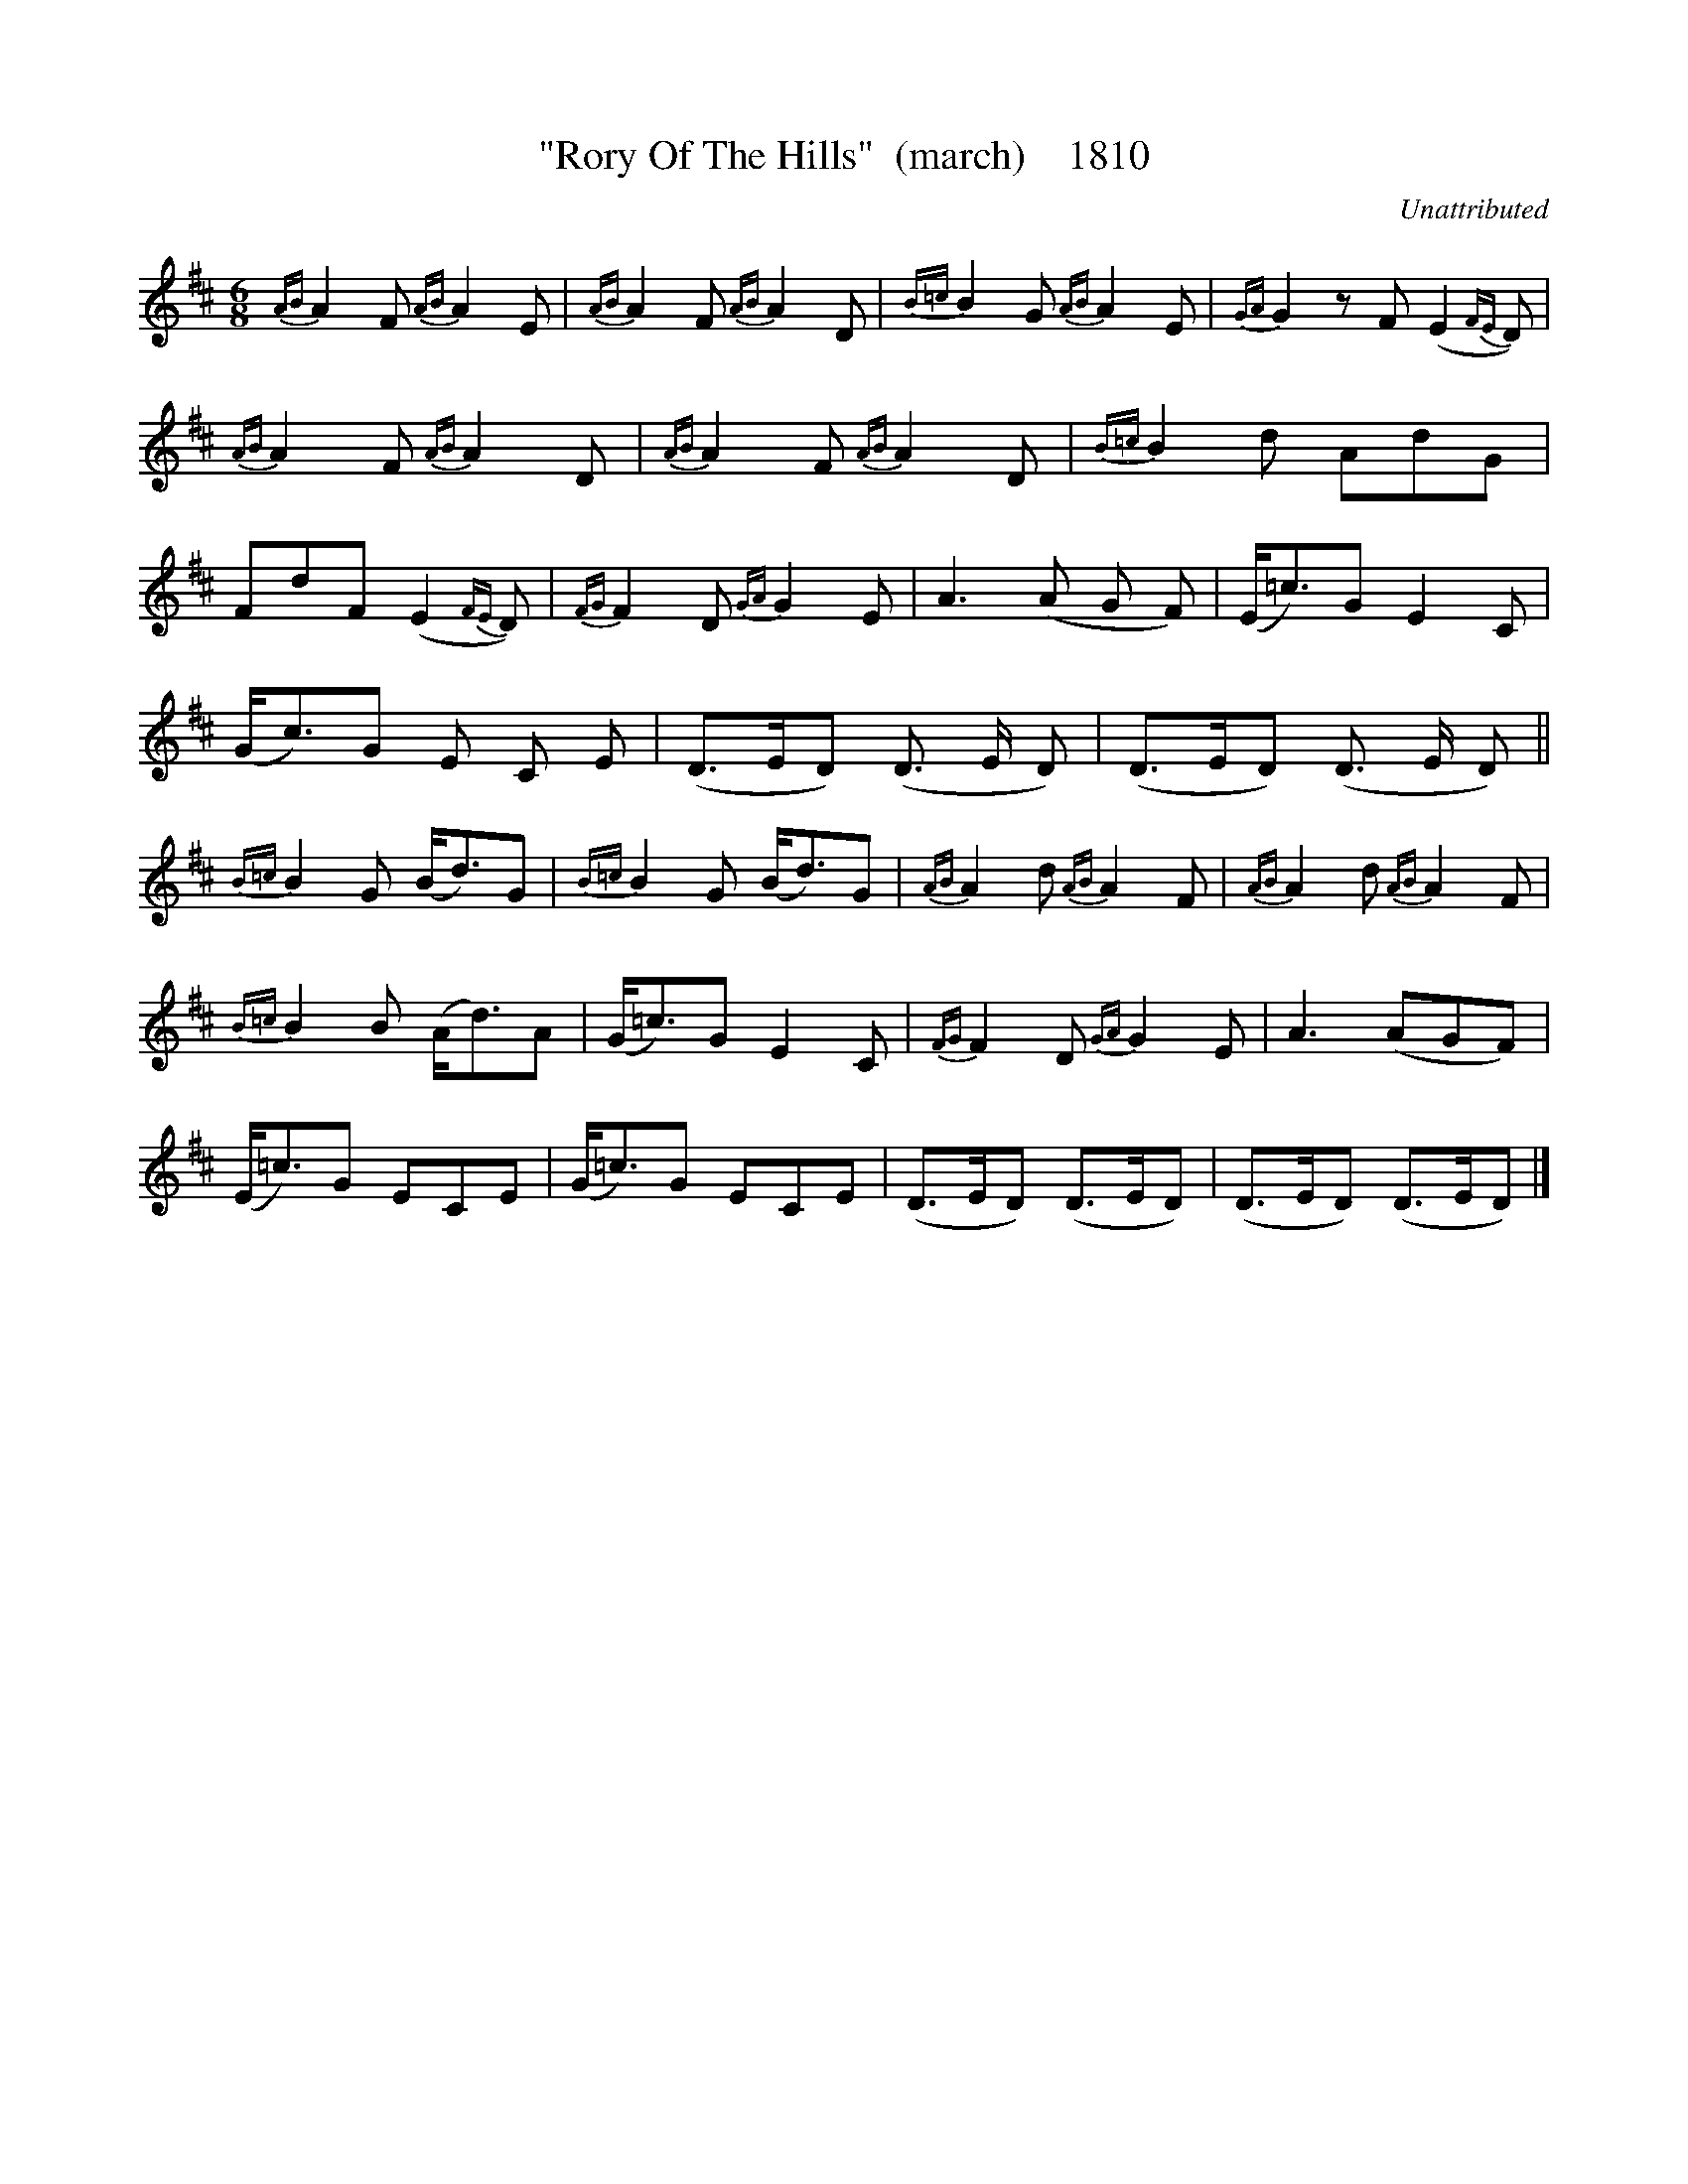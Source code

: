 X:1810
T:"Rory Of The Hills"  (march)    1810
C:Unattributed
B:O'Neill's Music Of Ireland (The 1850) Lyon & Healy, Chicago, 1903 edition
Z:FROM O'NEILL'S TO NOTEWORTHY, FROM NOTEWORTHY TO ABC, MIDI AND .TXT BY VINCE
BRENNAN July 2003 (HTTP://WWW.SOSYOURMOM.COM)
I:abc2nwc
M:6/8
L:1/8
K:D
{AB}A2F {AB}A2E|{AB}A2F {AB}A2D|{B=c}B2G {AB}A2E|{GA}G2zF (E2{FE}D)|
{AB}A2F {AB}A2D|{AB}A2F {AB}A2D|{B=c}B2d AdG|
FdF (E2{FE}D)|{FG}F2D {GA}G2E|A3(A G F)|(E/2=c3/2)G E2C|
(G/2c3/2)G E C E|(D3/2E/2D) (D3/2 E/2 D)|(D3/2E/2D) (D3/2 E/2 D)||
{B=c}B2G (B/2d3/2)G|{B=c}B2G (B/2d3/2)G|{AB}A2d {AB}A2F|{AB}A2d {AB}A2F|
{B=c}B2B (A/2d3/2)A|(G/2=c3/2)G E2C|{FG}F2D {GA}G2E|A3(AGF)|
(E/2=c3/2)G ECE|(G/2=c3/2)G ECE|(D3/2E/2D) (D3/2E/2D)|(D3/2E/2D) (D3/2E/2D)|]


